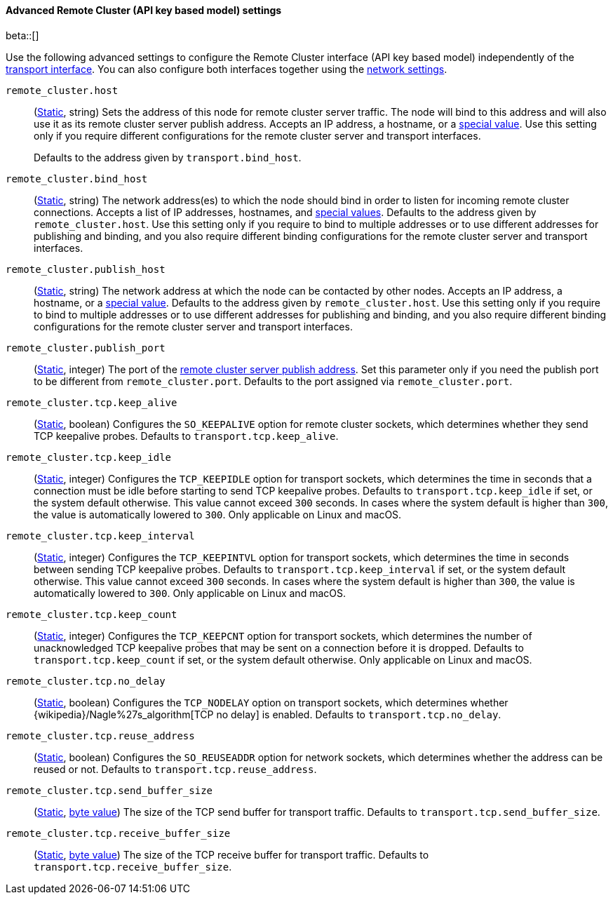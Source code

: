 [[remote-cluster-network-settings]]
==== Advanced Remote Cluster (API key based model) settings

beta::[]

Use the following advanced settings to configure the Remote Cluster interface (API key based model)
independently of the <<transport-settings,transport interface>>. You can also
configure both interfaces together using the <<common-network-settings,network settings>>.

`remote_cluster.host`::
(<<static-cluster-setting,Static>>, string)
Sets the address of this node for remote cluster server traffic. The node will bind to this
address and will also use it as its remote cluster server publish address. Accepts an IP
address, a hostname, or a <<network-interface-values,special value>>.
Use this setting only if you require different configurations for the
remote cluster server and transport interfaces.
+
Defaults to the address given by `transport.bind_host`.

`remote_cluster.bind_host`::
(<<static-cluster-setting,Static>>, string)
The network address(es) to which the node should bind in order to listen for
incoming remote cluster connections. Accepts a list of IP addresses, hostnames, and
<<network-interface-values,special values>>. Defaults to the address given by
`remote_cluster.host`. Use this setting only if you require
to bind to multiple addresses or to use different addresses for publishing and
binding, and you also require different binding configurations for the
remote cluster server and transport interfaces.

`remote_cluster.publish_host`::
(<<static-cluster-setting,Static>>, string)
The network address at which the node can be contacted by other nodes. Accepts
an IP address, a hostname, or a <<network-interface-values,special value>>.
Defaults to the address given by `remote_cluster.host`.
Use this setting only if you require to bind to multiple addresses or to use
different addresses for publishing and binding, and you also require different
binding configurations for the remote cluster server and transport interfaces.

`remote_cluster.publish_port`::
(<<static-cluster-setting,Static>>, integer)
The port of the <<modules-network-binding-publishing,remote cluster server publish
address>>. Set this parameter only if you need the publish port to be
different from `remote_cluster.port`. Defaults to the port assigned via
`remote_cluster.port`.

`remote_cluster.tcp.keep_alive`::
(<<static-cluster-setting,Static>>, boolean)
Configures the `SO_KEEPALIVE` option for remote cluster sockets, which determines
whether they send TCP keepalive probes. Defaults to `transport.tcp.keep_alive`.

`remote_cluster.tcp.keep_idle`::
(<<static-cluster-setting,Static>>, integer)
Configures the `TCP_KEEPIDLE` option for transport sockets, which determines
the time in seconds that a connection must be idle before starting to send TCP
keepalive probes. Defaults to `transport.tcp.keep_idle` if set, or the system
default otherwise. This value cannot exceed `300` seconds. In cases where the
system default is higher than `300`, the value is automatically lowered to
`300`. Only applicable on Linux and macOS.

`remote_cluster.tcp.keep_interval`::
(<<static-cluster-setting,Static>>, integer)
Configures the `TCP_KEEPINTVL` option for transport sockets, which determines
the time in seconds between sending TCP keepalive probes. Defaults to
`transport.tcp.keep_interval` if set, or the system default otherwise. This value
cannot exceed `300` seconds. In cases where the system default is higher than
`300`, the value is automatically lowered to `300`. Only applicable on Linux
and macOS.

`remote_cluster.tcp.keep_count`::
(<<static-cluster-setting,Static>>, integer)
Configures the `TCP_KEEPCNT` option for transport sockets, which determines the
number of unacknowledged TCP keepalive probes that may be sent on a connection
before it is dropped. Defaults to `transport.tcp.keep_count` if set, or the
system default otherwise. Only applicable on Linux and macOS.

`remote_cluster.tcp.no_delay`::
(<<static-cluster-setting,Static>>, boolean)
Configures the `TCP_NODELAY` option on transport sockets, which determines
whether {wikipedia}/Nagle%27s_algorithm[TCP no delay] is enabled. Defaults to
`transport.tcp.no_delay`.

`remote_cluster.tcp.reuse_address`::
(<<static-cluster-setting,Static>>, boolean)
Configures the `SO_REUSEADDR` option for network sockets, which determines
whether the address can be reused or not. Defaults to
`transport.tcp.reuse_address`.

`remote_cluster.tcp.send_buffer_size`::
(<<static-cluster-setting,Static>>, <<byte-units,byte value>>)
The size of the TCP send buffer for transport traffic. Defaults to
`transport.tcp.send_buffer_size`.

`remote_cluster.tcp.receive_buffer_size`::
(<<static-cluster-setting,Static>>, <<byte-units,byte value>>)
The size of the TCP receive buffer for transport traffic. Defaults to
`transport.tcp.receive_buffer_size`.
